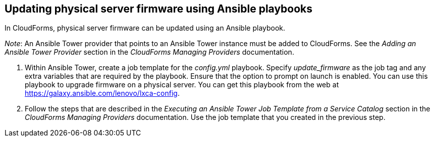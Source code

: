 == Updating physical server firmware using Ansible playbooks

In CloudForms, physical server firmware can be updated using an Ansible playbook.

_Note_: An Ansible Tower provider that points to an Ansible Tower instance must be added to CloudForms. See the _Adding an Ansible Tower Provider_ section in the _CloudForms Managing Providers_ documentation.

. Within Ansible Tower, create a job template for the _config.yml_ playbook. Specify _update_firmware_ as the job tag and any extra variables that are required by the playbook. Ensure that the option to prompt on launch is enabled. You can use this playbook to upgrade firmware on a physical server. You can get this playbook from the web at https://galaxy.ansible.com/lenovo/lxca-config[].
. Follow the steps that are described in the _Executing an Ansible Tower Job Template from a Service Catalog_ section in the _CloudForms Managing Providers_ documentation. Use the job template that you created in the previous step.
